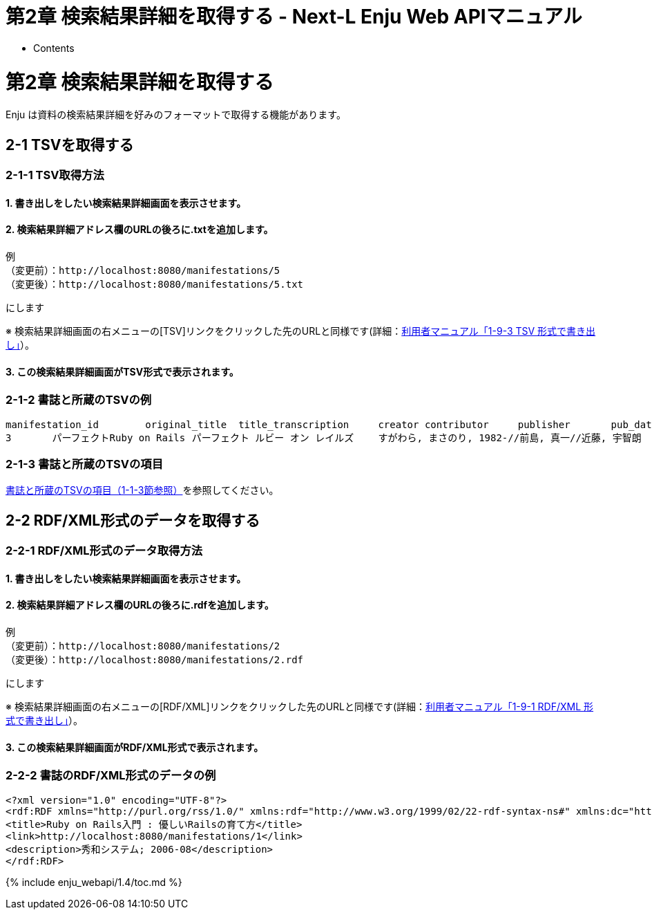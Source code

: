 = 第2章 検索結果詳細を取得する - Next-L Enju Web APIマニュアル
:doctype: book
:group: enju_webapi
:page-layout: page
:title_short: 第2章 検索結果詳細を取得
:version: 1.4

* Contents

[#section2]
= 第2章 検索結果詳細を取得する

Enju は資料の検索結果詳細を好みのフォーマットで取得する機能があります。

[#section2-1]
== 2-1 TSVを取得する

[#section2-1-1]
=== 2-1-1 TSV取得方法

==== 1. 書き出しをしたい検索結果詳細画面を表示させます。

==== 2. 検索結果詳細アドレス欄のURLの後ろに.txtを追加します。

....

例
（変更前）：http://localhost:8080/manifestations/5
（変更後）：http://localhost:8080/manifestations/5.txt
....

にします

※ 検索結果詳細画面の右メニューの[TSV]リンクをクリックした先のURLと同様です(詳細：link:enju_user_1.html#section1-9-3[利用者マニュアル「1-9-3 TSV 形式で書き出し」]）。

==== 3. この検索結果詳細画面がTSV形式で表示されます。

[#bib_tsv_example_simple]
=== 2-1-2 書誌と所蔵のTSVの例

....

manifestation_id	original_title	title_transcription	creator	contributor	publisher	pub_date	statement_of_responsibility	manifestation_price	manifestation_created_at	manifestation_updated_at	manifestation_identifier	access_address	description	note	extent	dimensions	carrier_type	edition	edition_string	volume_number	volume_number_string	issue_number	issue_number_string	serial_number	isbn	issn	jpno	doi	iss_itemno	lccn	subject:unknown	subject:ndlsh	subject:bsh	subject:lcsh	classification:ndc9	classification:ddc	classification:ndc8	classification:ndc10	item_id	item_identifier	call_number	item_note	item_price	acquired_at	accepted_at	bookstore	budget_type	total_checkouts	circulation_status	shelf	library	item_created_at	item_updated_at
3	パーフェクトRuby on Rails	パーフェクト ルビー オン レイルズ	すがわら, まさのり, 1982-//前島, 真一//近藤, 宇智朗		技術評論社	2014-07	すがわらまさのり, 前島真一, 近藤宇智朗, 橋立友宏 著	2880	2018-01-08 21:27:20 +0900	2018-01-08 21:27:57 +0900	http://iss.ndl.go.jp/books/R100000002-I025470389-00				431p	23cm	volume								9784774165165		22426486		R100000002-I025470389-00		""	ウェブアプリケーション	""	""	547.483	""	""	""	3	001003	547|ス	""						0	Available On Shelf	first_shelf	yours	2018-01-08 21:27:57 +0900	2018-01-08 21:27:57 +0900
....

[#bib_tsv_export_simple]
=== 2-1-3 書誌と所蔵のTSVの項目

link:enju_webapi_1.html#bib_tsv_export[書誌と所蔵のTSVの項目（1-1-3節参照）]を参照してください。

[#section2-2]
== 2-2 RDF/XML形式のデータを取得する

[#section2-2-1]
=== 2-2-1 RDF/XML形式のデータ取得方法

==== 1. 書き出しをしたい検索結果詳細画面を表示させます。

==== 2. 検索結果詳細アドレス欄のURLの後ろに.rdfを追加します。

....

例
（変更前）：http://localhost:8080/manifestations/2
（変更後）：http://localhost:8080/manifestations/2.rdf
....

にします

※ 検索結果詳細画面の右メニューの[RDF/XML]リンクをクリックした先のURLと同様です(詳細：link:enju_user_1.html#section1-9-1[利用者マニュアル「1-9-1 RDF/XML 形式で書き出し」]）。

==== 3. この検索結果詳細画面がRDF/XML形式で表示されます。

[#bib_rdf_example_simple]
=== 2-2-2 書誌のRDF/XML形式のデータの例

....

<?xml version="1.0" encoding="UTF-8"?>
<rdf:RDF xmlns="http://purl.org/rss/1.0/" xmlns:rdf="http://www.w3.org/1999/02/22-rdf-syntax-ns#" xmlns:dc="http://purl.org/dc/elements/1.1/" xmlns:dcterms="http://purl.org/dc/terms/" xmlns:dcndl="http://ndl.go.jp/dcndl/terms/" xmlns:foaf="http://xmlns.com/foaf/0.1/" xmlns:prism="http://prismstandard.org/namespaces/basic/2.0/" xmlns:rdfs="http://www.w3.org/2000/01/rdf-schema#">
<title>Ruby on Rails入門 : 優しいRailsの育て方</title>
<link>http://localhost:8080/manifestations/1</link>
<description>秀和システム; 2006-08</description>
</rdf:RDF>
....

{% include enju_webapi/1.4/toc.md %}
